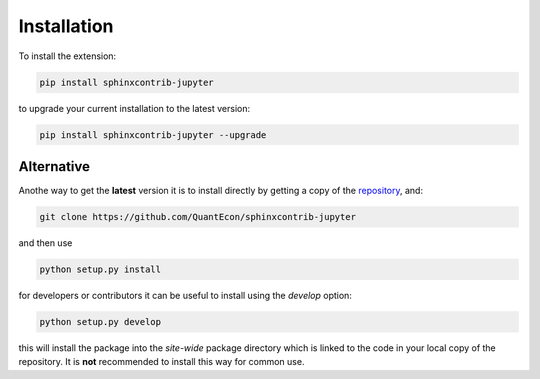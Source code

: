 .. _installation:

Installation
============

To install the extension:

.. code-block:: bash

   pip install sphinxcontrib-jupyter

to upgrade your current installation to the latest version:

.. code-block:: bash

    pip install sphinxcontrib-jupyter --upgrade

Alternative
~~~~~~~~~~~

Anothe way to get the **latest** version it is to install directly 
by getting a copy of the `repository <https://github.com/QuantEcon/sphinxcontrib-jupyter>`__, 
and:

.. code-block:: bash

   git clone https://github.com/QuantEcon/sphinxcontrib-jupyter

and then use

.. code-block:: bash

   python setup.py install

for developers or contributors it can be useful to install using the `develop` option:

.. code-block:: bash

    python setup.py develop

this will install the package into the `site-wide` package directory which is linked to
the code in your local copy of the repository. It is **not** recommended to install this 
way for common use. 
